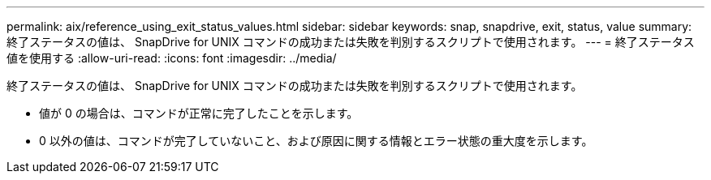 ---
permalink: aix/reference_using_exit_status_values.html 
sidebar: sidebar 
keywords: snap, snapdrive, exit, status, value 
summary: 終了ステータスの値は、 SnapDrive for UNIX コマンドの成功または失敗を判別するスクリプトで使用されます。 
---
= 終了ステータス値を使用する
:allow-uri-read: 
:icons: font
:imagesdir: ../media/


[role="lead"]
終了ステータスの値は、 SnapDrive for UNIX コマンドの成功または失敗を判別するスクリプトで使用されます。

* 値が 0 の場合は、コマンドが正常に完了したことを示します。
* 0 以外の値は、コマンドが完了していないこと、および原因に関する情報とエラー状態の重大度を示します。


